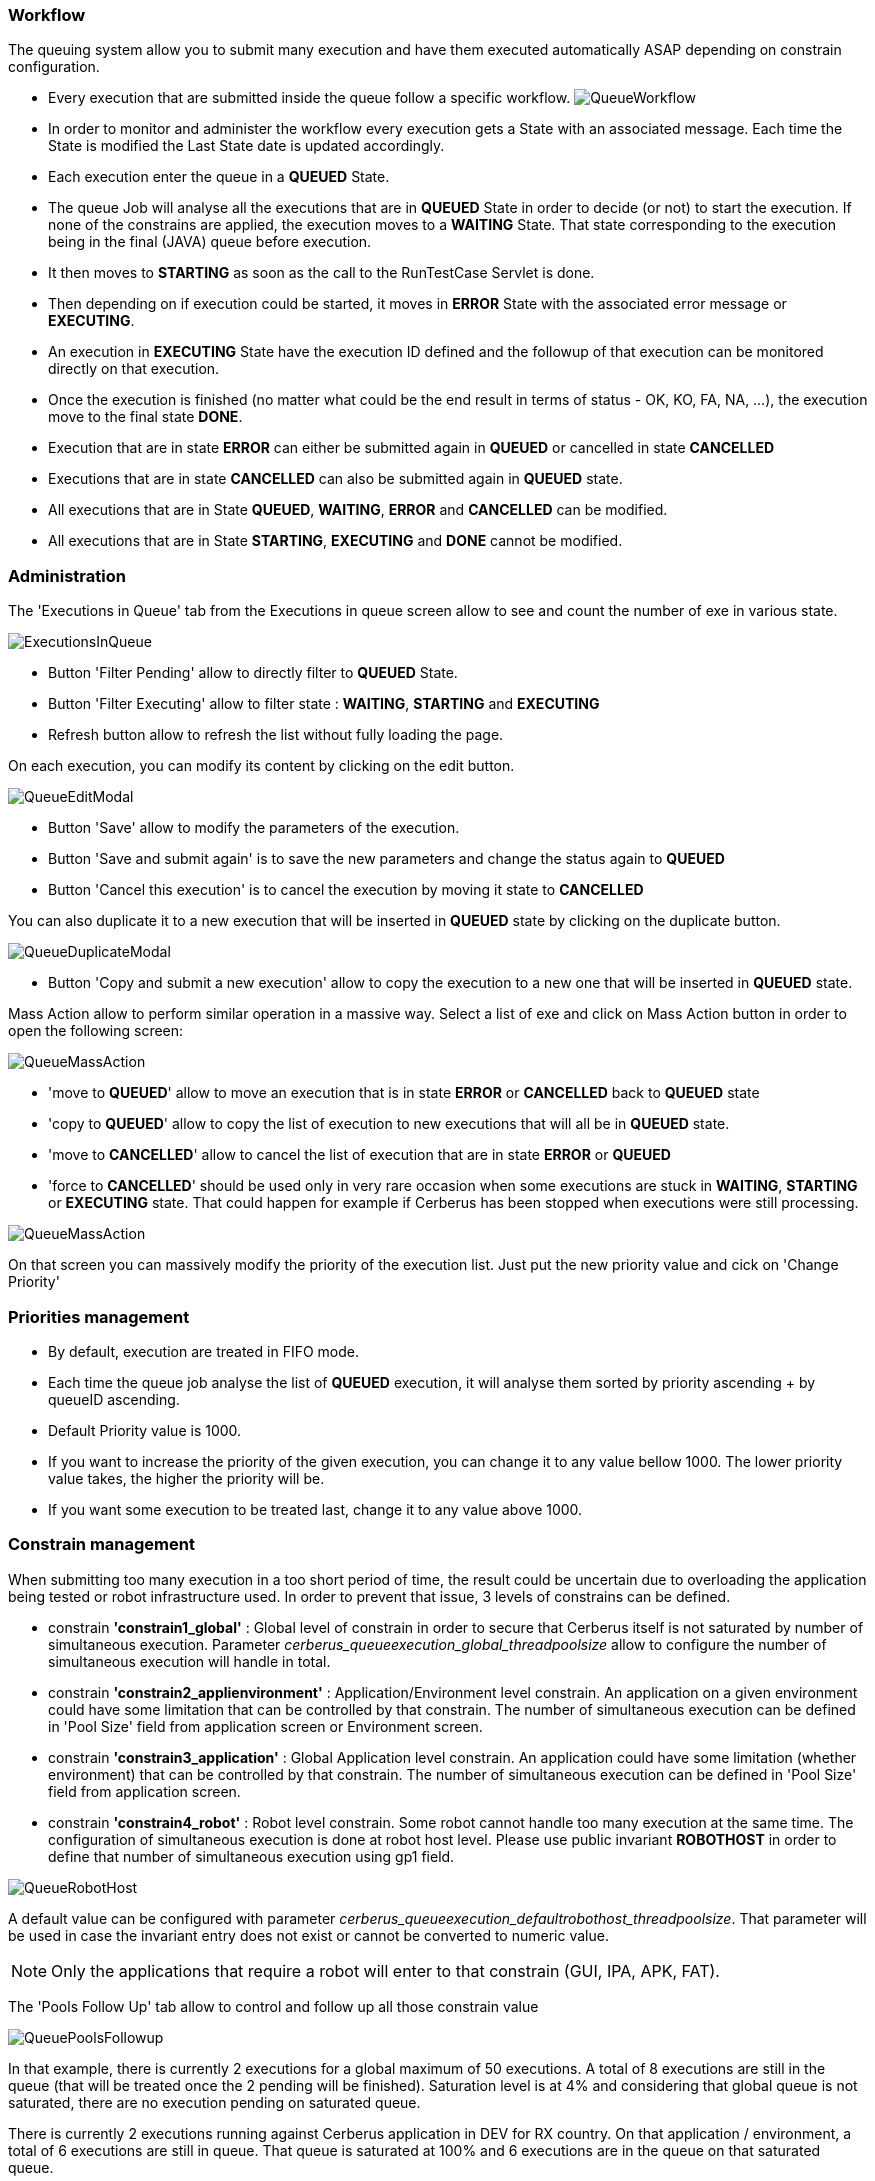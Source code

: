 === Workflow
 
The queuing system allow you to submit many execution and have them executed automatically ASAP depending on constrain configuration.

- Every execution that are submitted inside the queue follow a specific workflow.
image:queueworkflow.png[QueueWorkflow]

- In order to monitor and administer the workflow every execution gets a State with an associated message. Each time the State is modified the Last State date is updated accordingly.
- Each execution enter the queue in a **QUEUED** State.
- The queue Job will analyse all the executions that are in **QUEUED** State in order to decide (or not) to start the execution.
If none of the constrains are applied, the execution moves to a **WAITING** State. That state corresponding to the execution being in the final (JAVA) queue before execution.
- It then moves to **STARTING** as soon as the call to the RunTestCase Servlet is done.
- Then depending on if execution could be started, it moves in **ERROR** State with the associated error message or **EXECUTING**.
- An execution in **EXECUTING** State have the execution ID defined and the followup of that execution can be monitored directly on that execution.
- Once the execution is finished (no matter what could be the end result in terms of status - OK, KO, FA, NA, ...), the execution move to the final state **DONE**.
- Execution that are in state **ERROR** can either be submitted again in **QUEUED** or cancelled in state **CANCELLED**
- Executions that are in state **CANCELLED** can also be submitted again in **QUEUED** state.


- All executions that are in State **QUEUED**, **WAITING**, **ERROR** and **CANCELLED** can be modified.
- All executions that are in State **STARTING**, **EXECUTING** and **DONE** cannot be modified.

=== Administration
 
The 'Executions in Queue' tab from the Executions in queue screen allow to see and count the number of exe in various state.

image:queueexecutionsinqueue.png[ExecutionsInQueue]

- Button 'Filter Pending' allow to directly filter to **QUEUED** State.
- Button 'Filter Executing' allow to filter state : **WAITING**, **STARTING** and **EXECUTING**
- Refresh button allow to refresh the list without fully loading the page.

On each execution, you can modify its content by clicking on the edit button.

image:queueeditmodal.png[QueueEditModal]

- Button 'Save' allow to modify the parameters of the execution.
- Button 'Save and submit again' is to save the new parameters and change the status again to **QUEUED**
- Button 'Cancel this execution' is to cancel the execution by moving it state to **CANCELLED**

You can also duplicate it to a new execution that will be inserted in **QUEUED** state by clicking on the duplicate button.

image:queueduplicatemodal.png[QueueDuplicateModal]

- Button 'Copy and submit a new execution' allow to copy the execution to a new one that will be inserted in **QUEUED** state.

Mass Action allow to perform similar operation in a massive way.
Select a list of exe and click on Mass Action button in order to open the following screen:

image:queuemassaction1.png[QueueMassAction]

- 'move to **QUEUED**' allow to move an execution that is in state **ERROR** or **CANCELLED** back to **QUEUED** state
- 'copy to **QUEUED**' allow to copy the list of execution to new executions that will all be in **QUEUED** state.
- 'move to **CANCELLED**' allow to cancel the list of execution that are in state **ERROR** or **QUEUED**
- 'force to **CANCELLED**' should be used only in very rare occasion when some executions are stuck in **WAITING**, **STARTING** or **EXECUTING** state. That could happen for example if Cerberus has been stopped when executions were still processing.

image:queuemassaction2.png[QueueMassAction]

On that screen you can massively modify the priority of the execution list.
Just put the new priority value and cick on 'Change Priority'

=== Priorities management

- By default, execution are treated in FIFO mode.
- Each time the queue job analyse the list of **QUEUED** execution, it will analyse them sorted by priority ascending + by queueID ascending.
- Default Priority value is 1000.
- If you want to increase the priority of the given execution, you can change it to any value bellow 1000. The lower priority value takes, the higher the priority will be.
- If you want some execution to be treated last, change it to any value above 1000.

=== Constrain management
 
When submitting too many execution in a too short period of time, the result could be uncertain due to overloading the application being tested or robot infrastructure used.
In order to prevent that issue, 3 levels of constrains can be defined.

- constrain **'constrain1_global'** : Global level of constrain in order to secure that Cerberus itself is not saturated by number of simultaneous execution.
 Parameter _cerberus_queueexecution_global_threadpoolsize_ allow to configure the number of simultaneous execution will handle in total.

- constrain **'constrain2_applienvironment'** : Application/Environment level constrain. An application on a given environment could have some limitation that can be controlled by that constrain.
 The number of simultaneous execution can be defined in 'Pool Size' field from application screen or Environment screen.

- constrain **'constrain3_application'** : Global Application level constrain. An application could have some limitation (whether environment) that can be controlled by that constrain.
 The number of simultaneous execution can be defined in 'Pool Size' field from application screen.

- constrain **'constrain4_robot'** : Robot level constrain. Some robot cannot handle too many execution at the same time. The configuration of simultaneous execution is done at robot host level.
 Please use public invariant **ROBOTHOST** in order to define that number of simultaneous execution using gp1 field.

image:queuerobothost.png[QueueRobotHost]

A default value can be configured with parameter _cerberus_queueexecution_defaultrobothost_threadpoolsize_. That parameter will be used in case the invariant entry does not exist or cannot be converted to numeric value.

NOTE: Only the applications that require a robot will enter to that constrain (GUI, IPA, APK, FAT).

The 'Pools Follow Up' tab allow to control and follow up all those constrain value

image:queuepoolsfollowup.png[QueuePoolsFollowup]

In that example, there is currently 2 executions for a global maximum of 50 executions. 
A total of 8 executions are still in the queue (that will be treated once the 2 pending will be finished). Saturation level is at 4% and considering that global queue is not saturated, there are no execution pending on saturated queue.

There is currently 2 executions running against Cerberus application in DEV for RX country. On that application / environment, a total of 6 executions are still in queue. That queue is saturated at 100% and 6 executions are in the queue on that saturated queue.

There is currently 2 executions running against localhost robot. On that robot host, a total of 7 executions are still in queue. That queue is also saturated at 100% and 7 executions are in the queue on that saturated queue.

Sorting the last column will give the constrain/queue that require the most attention in order to speedup the global execution of the campaign.

TIP : In case you have an execution that you don't understand why it is not released, you can modify for that execution the debug Flag to Y. Next time the queue job execute, the state message will detail the constrain that prevent the execution to be released.

The 'Queue Job Status' tab allow to monitor the 'queue execution job'.

image:queuejobstatus.png[QueueJobStatus]

- 'Instance Job Activated' is at Y when the job on that instance (Tomcat JVM instance) is allowed to run. Job can be temporary disabled during **maintenance** period using the manage API.
- 'Is Queue Job currently running ?' is at Y when the job that analyze the queue is currently running (that should almost never happen).
- 'Last Queue Job start' correspond to the time when the last job was triggered. That job automatically trigger when a new execution is inserted inside the queue or an execution finish (releasing some space for a new execution to start).

Button 'Stop Queue Job' allow to stop the queue job to be triggered. That will stop submitting new execution keeping all of them into the queue until the job is started again.

Button 'Force Execution' will force the execution in case the job is not automatically triggered.


